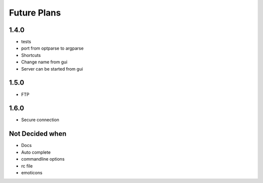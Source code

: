 Future Plans
************

1.4.0
=====
* tests
* port from optparse to argparse
* Shortcuts
* Change name from gui
* Server can be started from gui

1.5.0
=====
* FTP 

1.6.0
=====
* Secure connection

Not Decided when
================
* Docs
* Auto complete 
* commandline options
* rc file
* emoticons
